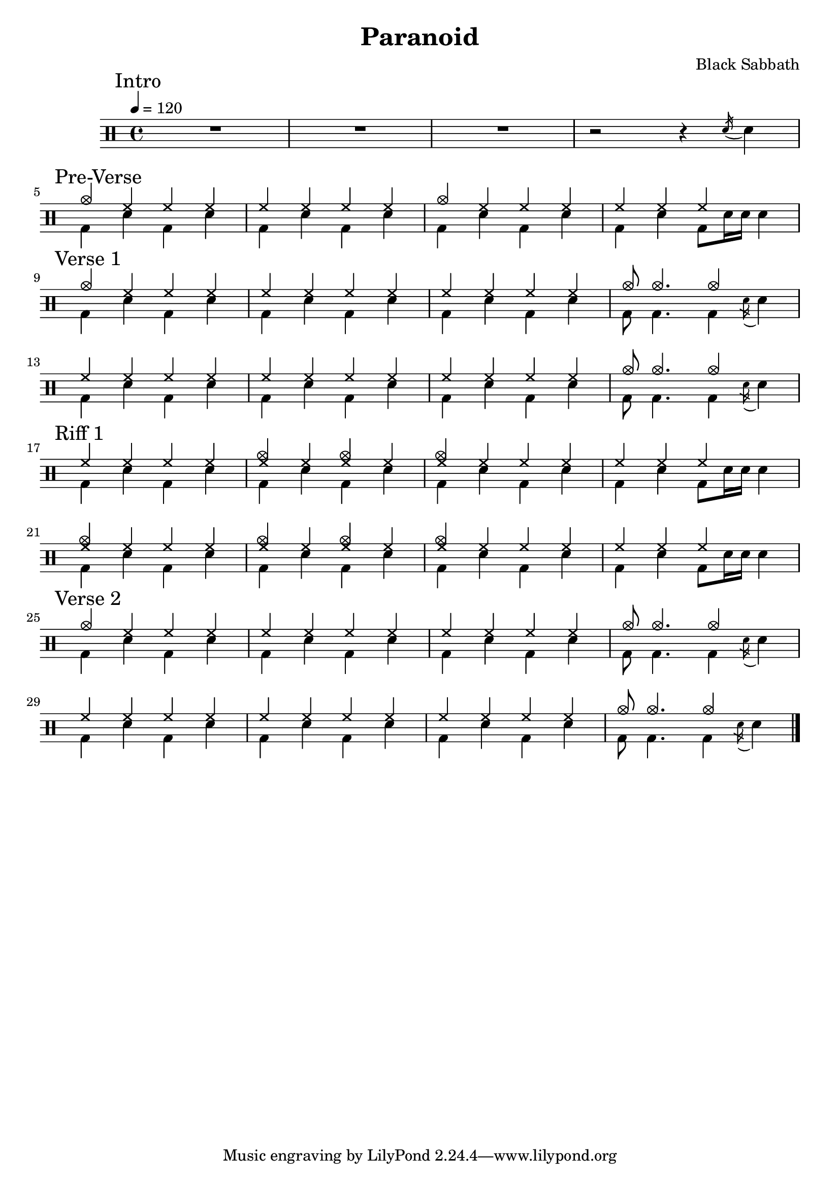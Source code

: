 \version "2.14.2"

\header 
{
  title="Paranoid"
  composer="Black Sabbath"
}


upTheme = \drummode
{
  hh4 hh hh hh
}

downTheme = \drummode
{
  bd4 sn bd sn
}

upThemeHeadingCrashA = \drummode
{
  cymc4 hh hh hh
}

upThemeEndingA = \drummode
{
  hh4 hh hh s
}

downThemeEndingA = \drummode
{
  bd4 sn4 bd8 sn16 sn16 sn4
}

upThemeEndingB = \drummode
{
  cymc8 cymc4. cymc4 s4
}

downThemeEndingB = \drummode
{
  bd8 bd4. bd4 \acciaccatura sn16 sn4
}

allIntro = \drummode
{
  R1*3
  r2 r4 \acciaccatura sn16 sn4
}

allPreVerse = \drummode
{
  << 
    \new DrumVoice {
      \voiceOne
      \upThemeHeadingCrashA
      \upTheme
      \upThemeHeadingCrashA
      \upThemeEndingA
    }
    \new DrumVoice {
      \voiceTwo 
      \downTheme
      \downTheme
      \downTheme
      \downThemeEndingA
    }
  >>
}

allVerseOne = \drummode
{
  << 
    \new DrumVoice {
      \voiceOne
      \upThemeHeadingCrashA
      \upTheme
      \upTheme
      \upThemeEndingB
      \break

      \upTheme
      \upTheme
      \upTheme
      \upThemeEndingB
    }
    \new DrumVoice {
      \voiceTwo 
      \downTheme
      \downTheme
      \downTheme
      \downThemeEndingB

      \downTheme
      \downTheme
      \downTheme
      \downThemeEndingB
    }
  >>
}

upThemeDoubleCrash = \drummode
{
  <cymc hh>4 hh <cymc hh>4 hh
}

upThemeHeadingCrashB = \drummode
{
  <cymc hh>4 hh hh hh
}

allRiffOne = \drummode
{
  << 
    \new DrumVoice {
      \voiceOne
      \upTheme
      \upThemeDoubleCrash
      \upThemeHeadingCrashB
      \upThemeEndingA
      \break

      \upThemeHeadingCrashB
      \upThemeDoubleCrash
      \upThemeHeadingCrashB
      \upThemeEndingA
    }
    \new DrumVoice {
      \voiceTwo 
      \downTheme
      \downTheme
      \downTheme
      \downThemeEndingA

      \downTheme
      \downTheme
      \downTheme
      \downThemeEndingA
    }
  >>
}

allVerseTwo = \allVerseOne

%allChorusTwo = \drummode
%{
%  << 
%    \new DrumVoice {
%      \voiceOne
%      \repeat unfold 3 { \upChorusA \upChorusB }
%      \upChorusA
%      sn8-> s sn-> s sn-> s sn->
%    }
%    \new DrumVoice {
%      \voiceTwo
%      \repeat unfold 3 { \downChorusA \downChorusB }
%      \downChorusA
%      s8 bd s bd s bd s bd
%    }
%  >>
%}
%
%upBridgeA = \drummode
%{
%  cymc8 hhho <<hhho sn>> hhho hhho hhho <<hhho sn>> hhho
%}
%
%upBridgeB = \drummode
%{
%  cymc8 hhho <<hhho sn>> hhho hhho hhho <<hhho sn>> sn16->[ sn->]
%}
%
%upBridgeC = \drummode
%{
%  cymc8 hhho <<hhho sn>> hhho hhho hhho <<cymc sn>> hhho
%}
%
%downBridgeA = \drummode
%{
%  bd8 bd s4 bd8 bd s4
%}
%
%downBridgeB = \drummode
%{
%  bd8 bd s4 bd8 bd s bd
%}
%
%allBridgeOne = \drummode
%{
%  << 
%    \new DrumVoice {
%      \voiceOne
%      \repeat volta 4 { \upBridgeA }
%      \alternative { \upBridgeB \upBridgeC }
%    }
%    \new DrumVoice {
%      \voiceTwo
%      \repeat volta 4 { \downBridgeA }
%      \alternative { \downBridgeA \downBridgeB }
%    }
%  >>
%}
%
%upSolo = \drummode
%{
%  cymc4 <<cymc8. sn8.>> < \parenthesize sn16 > cymc4 <<cymc4 sn>>
%}
%
%allPreSolo = \drummode
%{
%  << 
%    \new DrumVoice {
%      \voiceOne
%      \repeat percent 2 { \upSolo \upChorusA }
%    }
%    \new DrumVoice {
%      \voiceTwo
%      \repeat percent 2 { \downThemeA \downThemeB }
%    }
%  >>
%}
%
%allSolo = \drummode
%{
%  << 
%    \new DrumVoice {
%      \voiceOne
%      \set countPercentRepeats = ##t
%      \set repeatCountVisibility = #(every-nth-repeat-count-visible 1)
%      \repeat percent 8 { \upSolo \upChorusA }
%
%    }
%    \new DrumVoice {
%      \voiceTwo
%      \repeat percent 8 { \downThemeA \downThemeB }
%    }
%  >>
%}
%
%allBridgeTwo = \drummode
%{
%  << 
%    \new DrumVoice {
%      \voiceOne
%      \repeat volta 6 { \upBridgeA }
%      \alternative { \upBridgeB \upBridgeC }
%    }
%    \new DrumVoice {
%      \voiceTwo
%      \repeat volta 6 { \downBridgeA }
%      \alternative { \downBridgeA \downBridgeB }
%    }
%  >>
%}
%
%upOutroEnd = \drummode
%{
%  cymc4 <<cymc sn>> <<cymc8 sn8>> sn8 cymc4
%}
%
%downOutroEnd = \drummode
%{
%  bd8 bd4 bd4. bd8 bd
%}
%
%allOutro = \drummode
%{
%  << 
%    \new DrumVoice {
%      \voiceOne
%      \repeat volta 4 { \upSolo }
%      \alternative { \upChorusA \upOutroEnd }
%      cymc1
%    }
%    \new DrumVoice {
%      \voiceTwo
%      \repeat volta 4 { \downThemeA }
%      \alternative { \downThemeB \downOutroEnd }
%      bd1
%    }
%  >>
%  R1*2
%}

song = 
\drums 
{
  \tempo 4=120

  \mark "Intro"
  \allIntro
  \break

  \mark "Pre-Verse"
  \allPreVerse
  \break

  \mark "Verse 1"
  \allVerseOne
  \break

  \mark "Riff 1"
  \allRiffOne
  \break

  \mark "Verse 2"
  \allVerseTwo
  \break
%
%  \mark "Chorus 2"
%  \allChorusTwo
%  \break
%
%  \mark "Bridge 1"
%  \allBridgeOne
%  \break
%
%  \mark "Pre-Solo"
%  \allPreSolo
%  \break
%
%  \mark "Solo"
%  \allSolo
%  \break
%
%  \mark "Chorus 3"
%  \allChorusTwo       % same as chorus 2
%  \break
%  
%  \mark "Bridge 2"
%  \allBridgeTwo
%  \break
%
%  \mark "Outro"
%  \allOutro

  \bar "|."
}

% Layout
\score
{
  \song
  \layout { }
}

% MIDI
% Unfolded repeats are required for MIDI when using multiple voices
\score
{
  \unfoldRepeats
  {
    \song
  }
  \midi { }
}

